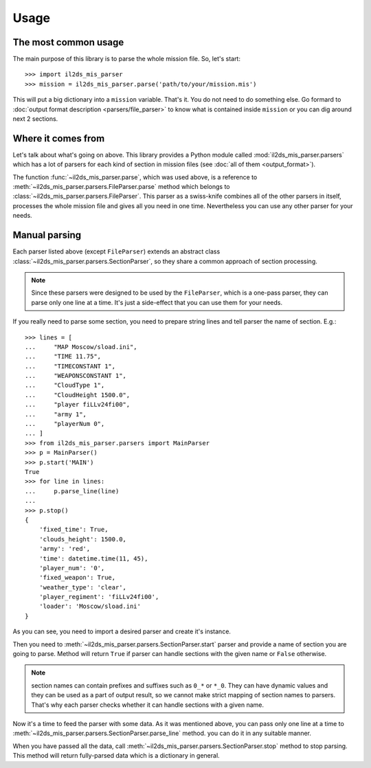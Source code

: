 Usage
=====

The most common usage
^^^^^^^^^^^^^^^^^^^^^

The main purpose of this library is to parse the whole mission file. So, let's
start::

    >>> import il2ds_mis_parser
    >>> mission = il2ds_mis_parser.parse('path/to/your/mission.mis')

This will put a big dictionary into a ``mission`` variable. That's it. You do
not need to do something else. Go formard to
:doc:`output format description <parsers/file_parser>` to know what is
contained inside ``mission`` or you can dig around next 2 sections.

Where it comes from
^^^^^^^^^^^^^^^^^^^

Let's talk about what's going on above. This library provides a Python module
called :mod:`il2ds_mis_parser.parsers` which has a lot of parsers for each kind
of section in mission files (see :doc:`all of them <output_format>`).

The function :func:`~il2ds_mis_parser.parse`, which was used above, is a
reference to :meth:`~il2ds_mis_parser.parsers.FileParser.parse` method which
belongs to :class:`~il2ds_mis_parser.parsers.FileParser`. This parser as a
swiss-knife combines all of the other parsers in itself, processes the whole
mission file and gives all you need in one time. Nevertheless you can use any
other parser for your needs.

Manual parsing
^^^^^^^^^^^^^^

Each parser listed above (except ``FileParser``) extends an abstract class
:class:`~il2ds_mis_parser.parsers.SectionParser`, so they share a common
approach of section processing.

.. note::

    Since these parsers were designed to be used by the ``FileParser``, which
    is a one-pass parser, they can parse only one line at a time. It's just a
    side-effect that you can use them for your needs.

If you really need to parse some section, you need to prepare string lines
and tell parser the name of section. E.g.::

    >>> lines = [
    ...     "MAP Moscow/sload.ini",
    ...     "TIME 11.75",
    ...     "TIMECONSTANT 1",
    ...     "WEAPONSCONSTANT 1",
    ...     "CloudType 1",
    ...     "CloudHeight 1500.0",
    ...     "player fiLLv24fi00",
    ...     "army 1",
    ...     "playerNum 0",
    ... ]
    >>> from il2ds_mis_parser.parsers import MainParser
    >>> p = MainParser()
    >>> p.start('MAIN')
    True
    >>> for line in lines:
    ...     p.parse_line(line)
    ...
    >>> p.stop()
    {
        'fixed_time': True,
        'clouds_height': 1500.0,
        'army': 'red',
        'time': datetime.time(11, 45),
        'player_num': '0',
        'fixed_weapon': True,
        'weather_type': 'clear',
        'player_regiment': 'fiLLv24fi00',
        'loader': 'Moscow/sload.ini'
    }

As you can see, you need to import a desired parser and create it's instance.

Then you need to :meth:`~il2ds_mis_parser.parsers.SectionParser.start` parser
and provide a name of section you are going to parse. Method will return
``True`` if parser can handle sections with the given name or ``False``
otherwise.

.. note::

    section names can contain prefixes and suffixes such as ``0_*`` or ``*_0``.
    They can have dynamic values and they can be used as a part of output
    result, so we cannot make strict mapping of section names to parsers.
    That's why each parser checks whether it can handle sections with a given
    name.

Now it's a time to feed the parser with some data. As it was mentioned above,
you can pass only one line at a time to
:meth:`~il2ds_mis_parser.parsers.SectionParser.parse_line` method. you can do
it in any suitable manner.

When you have passed all the data, call
:meth:`~il2ds_mis_parser.parsers.SectionParser.stop` method to stop parsing.
This method will return fully-parsed data which is a dictionary in general.
